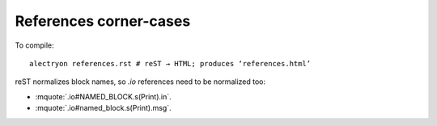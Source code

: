 =========================
 References corner-cases
=========================

To compile::

   alectryon references.rst # reST → HTML; produces ‘references.html’

reST normalizes block names, so `.io` references need to be normalized too:

.. coq::
   :name: Named_Block

   Print eq.

- :mquote:`.io#NAMED_BLOCK.s(Print).in`.
- :mquote:`.io#named_block.s(Print).msg`.
